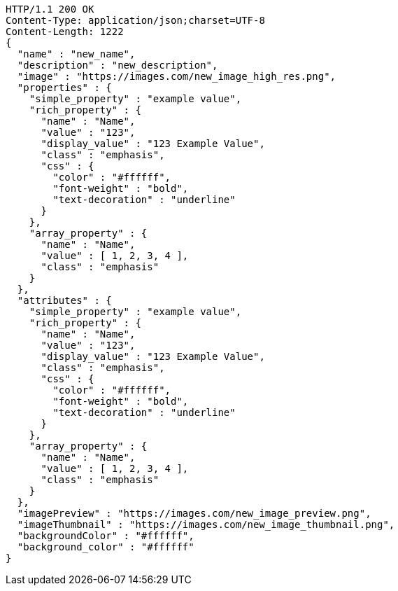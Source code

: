 [source,http,options="nowrap"]
----
HTTP/1.1 200 OK
Content-Type: application/json;charset=UTF-8
Content-Length: 1222
{
  "name" : "new_name",
  "description" : "new_description",
  "image" : "https://images.com/new_image_high_res.png",
  "properties" : {
    "simple_property" : "example value",
    "rich_property" : {
      "name" : "Name",
      "value" : "123",
      "display_value" : "123 Example Value",
      "class" : "emphasis",
      "css" : {
        "color" : "#ffffff",
        "font-weight" : "bold",
        "text-decoration" : "underline"
      }
    },
    "array_property" : {
      "name" : "Name",
      "value" : [ 1, 2, 3, 4 ],
      "class" : "emphasis"
    }
  },
  "attributes" : {
    "simple_property" : "example value",
    "rich_property" : {
      "name" : "Name",
      "value" : "123",
      "display_value" : "123 Example Value",
      "class" : "emphasis",
      "css" : {
        "color" : "#ffffff",
        "font-weight" : "bold",
        "text-decoration" : "underline"
      }
    },
    "array_property" : {
      "name" : "Name",
      "value" : [ 1, 2, 3, 4 ],
      "class" : "emphasis"
    }
  },
  "imagePreview" : "https://images.com/new_image_preview.png",
  "imageThumbnail" : "https://images.com/new_image_thumbnail.png",
  "backgroundColor" : "#ffffff",
  "background_color" : "#ffffff"
}
----
